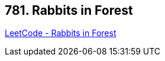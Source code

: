 == 781. Rabbits in Forest

https://leetcode.com/problems/rabbits-in-forest/[LeetCode - Rabbits in Forest]

